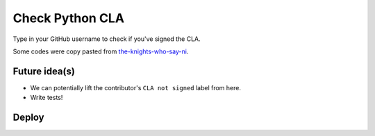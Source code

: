 Check Python CLA
----------------

.. image:: https://img.shields.io/badge/code%20style-black-000000.svg
    :target: https://github.com/ambv/black

Type in your GitHub username to check if you've signed the CLA.

Some codes were copy pasted from `the-knights-who-say-ni <https://github.com/python/the-knights-who-say-ni>`_.

Future idea(s)
==============

- We can potentially lift the contributor's ``CLA not signed`` label from here.

- Write tests!


Deploy
======

|Deploy|

.. |Deploy| image:: https://www.herokucdn.com/deploy/button.svg
   :target: https://heroku.com/deploy?template=https://github.com/mariatta/check_python_cla
